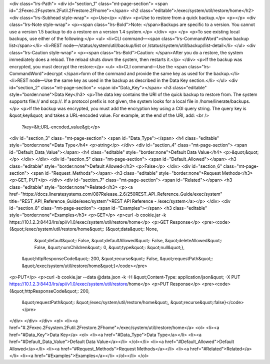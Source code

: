 <div class="lrs-Path">
<div id="section_1" class="mt-page-section">
<span id=".2Fexec.2Fsystem.2Futil.2Frestore.2Fhome"></span>
<h2 class="editable">/exec/system/util/restore/home</h2>
<div class="lrs-Subhead style-wrap">
<p>Use</p>
</div>
<p>Use to restore from a quick backup.</p>
<p></p>
<div class="lrs-Note style-wrap">
<p><span class="lrs-Bold">Note: </span>Backups are specific to a version. You cannot use a version 1.5 backup to do a restore on a version 1.4 system.</p>
</div>
<p> </p>
<p>To see existing local backups, use either of the following:</p>
<ul>
<li>CLI command—<span class="lrs-CommandWord">show backup list</span></li>
<li>REST node—/status/system/util/backup/list or /status/system/util/backup/list-detail</li>
</ul>
<div class="lrs-Caution style-wrap">
<p><span class="lrs-Bold">Caution: </span>After you do a restore, the system immediately does a reload. The reload shuts down the system, then restarts it.</p>
</div>
<p>If the backup was encrypted, you must decrypt the restore:</p>
<ul>
<li>CLI command—Use the <span class="lrs-CommandWord">decrypt </span>form of the command and provide the same key as used for the backup.</li>
<li>REST node—​Use the same key as used in the backup as described in the Data Key section.</li>
</ul>
<div id="section_2" class="mt-page-section">
<span id="Data_Key"></span>
<h3 class="editable" style="border:none">Data Key</h3>
<p>The data key contains the URI of the quick backup to restore from. The system supports file:// and scp://. If a protocol prefix is not given, the system looks for a local file in /home/linerate/backups.</p>
<p>If the backup was encrypted, you must add the encryption key using a CGI query string. The query key is &quot;key&quot; and takes a URL-encoded value. For example, at the end of the URI, add: <br />
 ​?key=&lt;URL-encoded_value&gt;</p>
<div id="section_3" class="mt-page-section">
<span id="Data_Type"></span>
<h4 class="editable" style="border:none">Data Type</h4>
<p>string</p>
</div>
<div id="section_4" class="mt-page-section">
<span id="Default_Data_Value"></span>
<h4 class="editable" style="border:none">Default Data Value</h4>
<p>&quot;&quot;</p>
</div>
</div>
<div id="section_5" class="mt-page-section">
<span id="Default_Allowed"></span>
<h3 class="editable" style="border:none">Default Allowed</h3>
<p>False</p>
</div>
<div id="section_6" class="mt-page-section">
<span id="Request_Methods"></span>
<h3 class="editable" style="border:none">Request Methods</h3>
<p>GET, PUT</p>
</div>
<div id="section_7" class="mt-page-section">
<span id="Related"></span>
<h3 class="editable" style="border:none">Related</h3>
<p><a href="https://docs.lineratesystems.com/087Release_2.6/250REST_API_Reference_Guide/exec/system" title="REST_API_Reference_Guide/exec/system">REST API Reference - /exec/system</a></p>
</div>
<div id="section_8" class="mt-page-section">
<span id="Examples"></span>
<h3 class="editable" style="border:none">Examples</h3>
<p>GET</p>
<p>curl -b cookie.jar -k https://10.1.2.3:8443/lrs/api/v1.0/exec/system/util/restore/home</p>
<p>GET Response</p>
<pre><code>{&quot;/exec/system/util/restore/home&quot;: {&quot;data&quot;: None,
                                     &quot;default&quot;: False,
                                     &quot;defaultAllowed&quot;: False,
                                     &quot;deleteAllowed&quot;: False,
                                     &quot;numChildren&quot;: 0,
                                     &quot;type&quot;: &quot;null&quot;},
 &quot;httpResponseCode&quot;: 200,
 &quot;recurse&quot;: False,
 &quot;requestPath&quot;: &quot;/exec/system/util/restore/home&quot;}</code></pre>
<p>PUT</p>
<p>curl -b cookie.jar --data @data.json -k -H &quot;Content-Type: application/json&quot; -X PUT https://10.1.2.3:8443/lrs/api/v1.0/exec/system/util/restore/home</p>
<p>PUT Response</p>
<pre><code>{&quot;httpResponseCode&quot;: 200,
  &quot;requestPath&quot;: &quot;/exec/system/util/restore/home&quot;,
  &quot;recurse&quot;:false}</code></pre>
</div>
</div>
</div>
<ol>
<li><a href="#.2Fexec.2Fsystem.2Futil.2Frestore.2Fhome">/exec/system/util/restore/home</a>
<ol>
<li><a href="#Data_Key">Data Key</a>
<ol>
<li><a href="#Data_Type">Data Type</a></li>
<li><a href="#Default_Data_Value">Default Data Value</a></li>
</ol></li>
<li><a href="#Default_Allowed">Default Allowed</a></li>
<li><a href="#Request_Methods">Request Methods</a></li>
<li><a href="#Related">Related</a></li>
<li><a href="#Examples">Examples</a></li>
</ol></li>
</ol>
